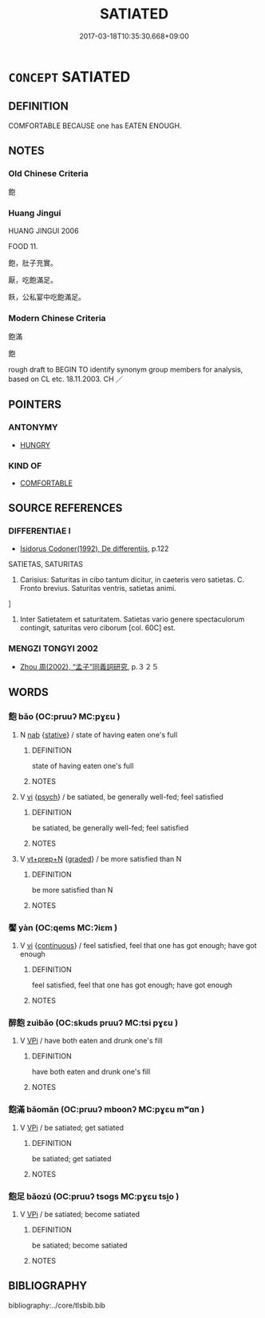 # -*- mode: mandoku-tls-view -*-
#+TITLE: SATIATED
#+DATE: 2017-03-18T10:35:30.668+09:00        
#+STARTUP: content
* =CONCEPT= SATIATED
:PROPERTIES:
:CUSTOM_ID: uuid-b6ab585d-086e-4a4b-ba4d-d95daf2b0f64
:SYNONYM+:  REPLETE
:SYNONYM+:  FULL UP
:SYNONYM+:  SATISFIED
:SYNONYM+:  WELL-FED
:SYNONYM+:  SATED
:SYNONYM+:  SATIATED
:SYNONYM+:  SURFEITED
:SYNONYM+:  GORGED
:SYNONYM+:  GLUTTED
:SYNONYM+:  INFORMAL STUFFED
:TR_ZH: 飽滿
:END:
** DEFINITION

COMFORTABLE BECAUSE one has EATEN ENOUGH.

** NOTES

*** Old Chinese Criteria
飽

*** Huang Jingui
HUANG JINGUI 2006

FOOD 11.

飽，肚子充實。

厭，吃飽滿足。

飫，公私宴中吃飽滿足。

*** Modern Chinese Criteria
飽滿

飽

rough draft to BEGIN TO identify synonym group members for analysis, based on CL etc. 18.11.2003. CH ／

** POINTERS
*** ANTONYMY
 - [[tls:concept:HUNGRY][HUNGRY]]

*** KIND OF
 - [[tls:concept:COMFORTABLE][COMFORTABLE]]

** SOURCE REFERENCES
*** DIFFERENTIAE I
 - [[cite:DIFFERENTIAE-I][Isidorus Codoner(1992), De differentiis]], p.122


SATIETAS, SATURITAS

503. Carisius: Saturitas in cibo tantum dicitur, in caeteris vero satietas. C. Fronto brevius. Saturitas ventris, satietas animi.

]

503. Inter Satietatem et saturitatem. Satietas vario genere spectaculorum contingit, saturitas vero ciborum [col. 60C] est.

*** MENGZI TONGYI 2002
 - [[cite:MENGZI-TONGYI-2002][Zhou 周(2002), “孟子”同義詞研究]], p.３２５

** WORDS
   :PROPERTIES:
   :VISIBILITY: children
   :END:
*** 飽 bǎo (OC:pruuʔ MC:pɣɛu )
:PROPERTIES:
:CUSTOM_ID: uuid-97823c1b-71f8-44f2-be0f-26298aeb5686
:Char+: 飽(184,5/14) 
:GY_IDS+: uuid-513918e8-613e-44a1-8e9a-9f1ec48d5529
:PY+: bǎo     
:OC+: pruuʔ     
:MC+: pɣɛu     
:END: 
**** N [[tls:syn-func::#uuid-76be1df4-3d73-4e5f-bbc2-729542645bc8][nab]] {[[tls:sem-feat::#uuid-2a66fc1c-6671-47d2-bd04-cfd6ccae64b8][stative]]} / state of having eaten one's full
:PROPERTIES:
:CUSTOM_ID: uuid-c77d81a5-e7f2-4173-8f66-fb0ac136ac63
:END:
****** DEFINITION

state of having eaten one's full

****** NOTES

**** V [[tls:syn-func::#uuid-c20780b3-41f9-491b-bb61-a269c1c4b48f][vi]] {[[tls:sem-feat::#uuid-98e7674b-b362-466f-9568-d0c14470282a][psych]]} / be satiated, be generally well-fed; feel satisfied
:PROPERTIES:
:CUSTOM_ID: uuid-adfd283b-a49a-4ed1-a270-75cb8dbdf80e
:END:
****** DEFINITION

be satiated, be generally well-fed; feel satisfied

****** NOTES

**** V [[tls:syn-func::#uuid-739c24ae-d585-4fff-9ac2-2547b1050f16][vt+prep+N]] {[[tls:sem-feat::#uuid-e6526d79-b134-4e37-8bab-55b4884393bc][graded]]} / be more satisfied than N
:PROPERTIES:
:CUSTOM_ID: uuid-bd6c62a7-fc48-48bd-9f65-ad41393faf57
:END:
****** DEFINITION

be more satisfied than N

****** NOTES

*** 饜 yàn (OC:qems MC:ʔiɛm )
:PROPERTIES:
:CUSTOM_ID: uuid-f652a52d-5335-4858-8925-5c0c5b646681
:Char+: 饜(184,14/23) 
:GY_IDS+: uuid-c95c15a9-fed9-43d1-8f45-ba85521f7a1c
:PY+: yàn     
:OC+: qems     
:MC+: ʔiɛm     
:END: 
**** V [[tls:syn-func::#uuid-c20780b3-41f9-491b-bb61-a269c1c4b48f][vi]] {[[tls:sem-feat::#uuid-1e331347-13e3-42a1-a1a8-8e4404f03509][continuous]]} / feel satisfied, feel that one has got enough;  have got enough
:PROPERTIES:
:CUSTOM_ID: uuid-3bba1840-3e34-413a-b1c7-c01651608482
:WARRING-STATES-CURRENCY: 4
:END:
****** DEFINITION

feel satisfied, feel that one has got enough;  have got enough

****** NOTES

*** 醉飽 zuìbǎo (OC:skuds pruuʔ MC:tsi pɣɛu )
:PROPERTIES:
:CUSTOM_ID: uuid-9971cbad-0520-4ee1-892c-c4bf30576d76
:Char+: 醉(164,8/15) 飽(184,5/14) 
:GY_IDS+: uuid-c875bcdf-b066-495b-afa2-2af8d4656dce uuid-513918e8-613e-44a1-8e9a-9f1ec48d5529
:PY+: zuì bǎo    
:OC+: skuds pruuʔ    
:MC+: tsi pɣɛu    
:END: 
**** V [[tls:syn-func::#uuid-091af450-64e0-4b82-98a2-84d0444b6d19][VPi]] / have both eaten and drunk one's fill
:PROPERTIES:
:CUSTOM_ID: uuid-73a3ab5a-b320-4e8a-8bb9-1fa5e4fef437
:END:
****** DEFINITION

have both eaten and drunk one's fill

****** NOTES

*** 飽滿 bǎomǎn (OC:pruuʔ mboonʔ MC:pɣɛu mʷɑn )
:PROPERTIES:
:CUSTOM_ID: uuid-200d4684-24c1-4937-8728-36170cef5b4f
:Char+: 飽(184,5/14) 滿(85,11/14) 
:GY_IDS+: uuid-513918e8-613e-44a1-8e9a-9f1ec48d5529 uuid-4b7d5114-a0be-4fe1-b37b-bc2083d68c4f
:PY+: bǎo mǎn    
:OC+: pruuʔ mboonʔ    
:MC+: pɣɛu mʷɑn    
:END: 
**** V [[tls:syn-func::#uuid-091af450-64e0-4b82-98a2-84d0444b6d19][VPi]] / be satiated; get satiated
:PROPERTIES:
:CUSTOM_ID: uuid-f0fdd669-205f-4a9d-96b8-5b0811012e9f
:END:
****** DEFINITION

be satiated; get satiated

****** NOTES

*** 飽足 bǎozú (OC:pruuʔ tsoɡs MC:pɣɛu tsi̯o )
:PROPERTIES:
:CUSTOM_ID: uuid-3a7b393e-0416-4adf-b9d4-9427280e058a
:Char+: 飽(184,5/14) 足(157,0/7) 
:GY_IDS+: uuid-513918e8-613e-44a1-8e9a-9f1ec48d5529 uuid-76f83306-5c46-404e-9341-bc387ddaf9e0
:PY+: bǎo zú    
:OC+: pruuʔ tsoɡs    
:MC+: pɣɛu tsi̯o    
:END: 
**** V [[tls:syn-func::#uuid-091af450-64e0-4b82-98a2-84d0444b6d19][VPi]] / be satiated; become satiated
:PROPERTIES:
:CUSTOM_ID: uuid-869f4a39-6937-41b0-b074-adc7d3a62427
:END:
****** DEFINITION

be satiated; become satiated

****** NOTES

** BIBLIOGRAPHY
bibliography:../core/tlsbib.bib

